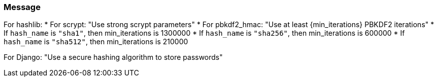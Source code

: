 === Message

For hashlib:
    * For scrypt: "Use strong scrypt parameters"
    * For pbkdf2_hmac: "Use at least {min_iterations} PBKDF2 iterations"
        * If `hash_name` is `"sha1"`, then min_iterations is 1300000
        * If `hash_name` is `"sha256"`, then min_iterations is 600000
        * If `hash_name` is `"sha512"`, then min_iterations is 210000

For Django: "Use a secure hashing algorithm to store passwords"
